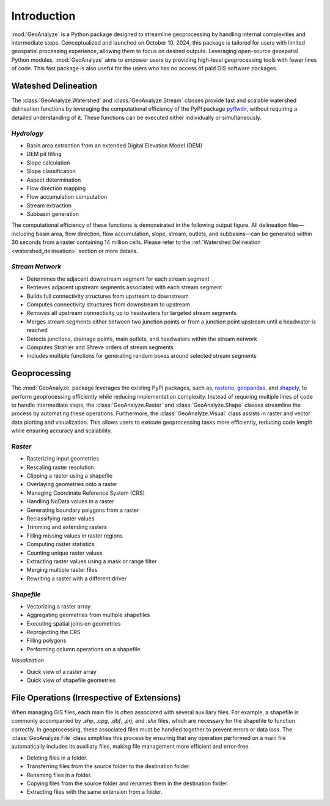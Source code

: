 ==============
Introduction
==============    
    
:mod:`GeoAnalyze` is a Python package designed to streamline geoprocessing by handling internal complexities and intermediate steps. Conceptualized and launched on October 10, 2024, this package is tailored for users with limited geospatial processing experience, allowing them to focus on desired outputs. Leveraging open-source geospatial Python modules, :mod:`GeoAnalyze` aims to empower users by providing high-level geoprocessing tools with fewer lines of code. This fast package is also useful for the users who has no access of paid GIS software packages.  


Wateshed Delineation
--------------------------

The :class:`GeoAnalyze.Watershed` and :class:`GeoAnalyze.Stream` classes provide fast and scalable watershed delineation functions by leveraging the computational efficiency of the PyPI package `pyflwdir  <https://github.com/Deltares/pyflwdir>`_, without requiring a detailed understanding of it. These functions can be executed either individually or simultaneously.

*Hydrology*
^^^^^^^^^^^^^^^^^^

- Basin area extraction from an extended Digital Elevation Model (DEM)
- DEM pit filling
- Slope calculation
- Slope classification
- Aspect determination
- Flow direction mapping
- Flow accumulation computation
- Stream extraction
- Subbasin generation

The computational efficiency of these functions is demonstrated in the following output figure.
All delineation files—including basin area, flow direction, flow accumulation, slope, stream, outlets, and subbasins—can be generated within 30 seconds from a raster containing 14 million cells.
Please refer to the :ref:`Watershed Delineation <watershed_delineation>` section or more details.

.. image:: _static/dem_all_delineation.png
   :align: center
   
.. raw:: html

   <br><br>


*Stream Network*
^^^^^^^^^^^^^^^^^^^^^^^^

- Determines the adjacent downstream segment for each stream segment
- Retrieves adjacent upstream segments associated with each stream segment
- Builds full connectivity structures from upstream to downstream
- Computes connectivity structures from downstream to upstream
- Removes all upstream connectivity up to headwaters for targeted stream segments
- Merges stream segments either between two junction points or from a junction point upstream until a headwater is reached
- Detects junctions, drainage points, main outlets, and headwaters within the stream network
- Computes Strahler and Shreve orders of stream segments
- Includes multiple functions for generating random boxes around selected stream segments

Geoprocessing
--------------------

The :mod:`GeoAnalyze` package leverages the existing PyPI packages, such as, `rasterio  <https://github.com/rasterio/rasterio>`_,
`geopandas  <https://github.com/geopandas/geopandas>`_, and `shapely  <https://github.com/shapely/shapely>`_,
to perform geoprocessing efficiently while reducing implementation complexity.
Instead of requiring multiple lines of code to handle intermediate steps,
the :class:`GeoAnalyze.Raster` and :class:`GeoAnalyze.Shape` classes streamline the process by automating these operations.
Furthermore, the :class:`GeoAnalyze.Visual` class assists in raster and vector data plotting and visualization.
This allows users to execute geoprocessing tasks more efficiently, reducing code length while ensuring accuracy and scalability.


*Raster*
^^^^^^^^^^^

- Rasterizing input geometries
- Rescaling raster resolution
- Clipping a raster using a shapefile
- Overlaying geometries onto a raster
- Managing Coordinate Reference System (CRS)
- Handling NoData values in a raster  
- Generating boundary polygons from a raster
- Reclassifying raster values
- Trimming and extending rasters
- Filling missing values in raster regions
- Computing raster statistics
- Counting unique raster values
- Extracting raster values using a mask or range filter
- Merging multiple raster files
- Rewriting a raster with a different driver


*Shapefile*
^^^^^^^^^^^^^^^

- Vectorizing a raster array
- Aggregating geometries from multiple shapefiles
- Executing spatial joins on geometries
- Reprojecting the CRS
- Filling polygons
- Performing column operations on a shapefile


*Visualization*

- Quick view of a raster array
- Quick view of shapefile geometries


File Operations (Irrespective of Extensions)
----------------------------------------------

When managing GIS files, each main file is often associated with several auxiliary files. For example, a shapefile
is commonly accompanied by `.shp`, `.cpg`, `.dbf`, `.prj`, and `.shx` files, which are necessary for the shapefile to function correctly.
In geoprocessing, these associated files must be handled together to prevent errors or data loss.
The :class:`GeoAnalyze.File` class simplifies this process by ensuring that any operation performed
on a main file automatically includes its auxiliary files, making file management more efficient and error-free.

* Deleting files in a folder.
* Transferring files from the source folder to the destination folder.
* Renaming files in a folder.
* Copying files from the source folder and renames them in the destination folder.
* Extracting files with the same extension from a folder.